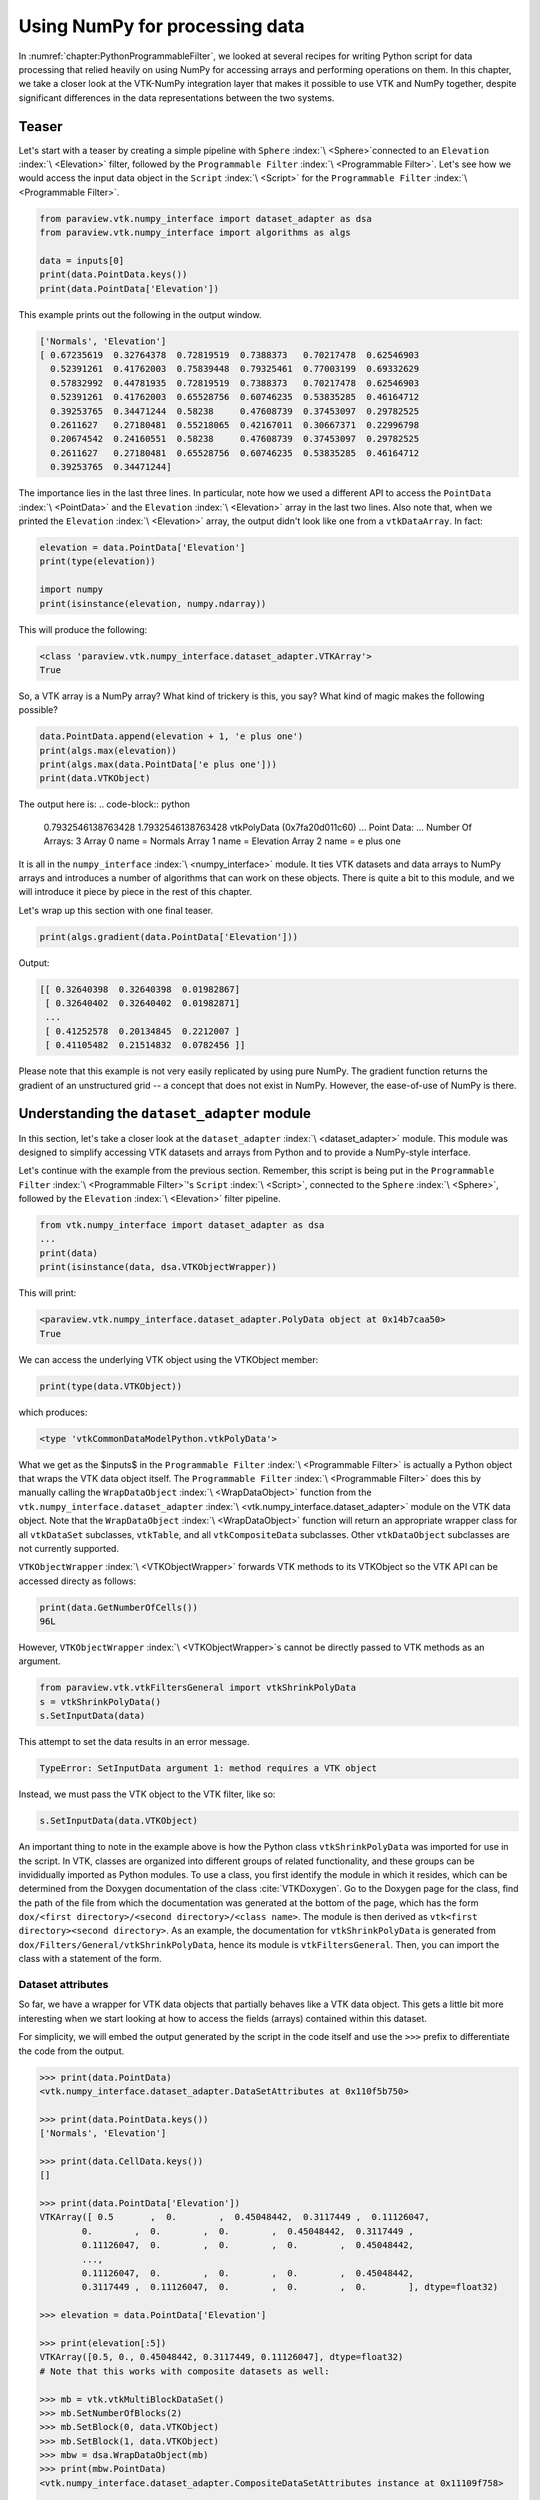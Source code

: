 .. _chapter:VTKNumPyIntegration:

Using NumPy for processing data
###############################


In  :numref:`chapter:PythonProgrammableFilter`, we looked at several recipes for
writing Python script for data processing that relied heavily on using NumPy for
accessing arrays and performing operations on them. In this chapter,
we take a closer look at the VTK-NumPy integration layer that makes it possible
to use VTK and NumPy together, despite significant differences in the data
representations between the two systems.

Teaser
======

Let's start with a teaser by creating a simple pipeline with  ``Sphere`` :index:`\ <Sphere>`\ 
connected to an  ``Elevation`` :index:`\ <Elevation>`\  filter, followed by the  ``Programmable Filter`` :index:`\ <Programmable Filter>`\ .
Let's see how we would access the input data object in the  ``Script`` :index:`\ <Script>`\  for the
``Programmable Filter`` :index:`\ <Programmable Filter>`\ .

.. code-block:: python

  from paraview.vtk.numpy_interface import dataset_adapter as dsa
  from paraview.vtk.numpy_interface import algorithms as algs
  
  data = inputs[0]
  print(data.PointData.keys())
  print(data.PointData['Elevation'])

This example prints out the following in the output window.

.. code-block:: python

  ['Normals', 'Elevation']
  [ 0.67235619  0.32764378  0.72819519  0.7388373   0.70217478  0.62546903
    0.52391261  0.41762003  0.75839448  0.79325461  0.77003199  0.69332629
    0.57832992  0.44781935  0.72819519  0.7388373   0.70217478  0.62546903
    0.52391261  0.41762003  0.65528756  0.60746235  0.53835285  0.46164712
    0.39253765  0.34471244  0.58238     0.47608739  0.37453097  0.29782525
    0.2611627   0.27180481  0.55218065  0.42167011  0.30667371  0.22996798
    0.20674542  0.24160551  0.58238     0.47608739  0.37453097  0.29782525
    0.2611627   0.27180481  0.65528756  0.60746235  0.53835285  0.46164712
    0.39253765  0.34471244]

The importance lies in the last three lines. In particular, note how we used a different API to
access the  ``PointData`` :index:`\ <PointData>`\  and the  ``Elevation`` :index:`\ <Elevation>`\  array in the last two lines. Also note
that, when we printed the  ``Elevation`` :index:`\ <Elevation>`\  array, the output didn't look like one from a
``vtkDataArray``. In fact:

.. code-block:: python

  elevation = data.PointData['Elevation']
  print(type(elevation))
  
  import numpy
  print(isinstance(elevation, numpy.ndarray))

This will produce the following:

.. code-block:: python

  <class 'paraview.vtk.numpy_interface.dataset_adapter.VTKArray'>
  True

So, a VTK array is a NumPy array? What kind of trickery is this, you say? What
kind of magic makes the following possible?

.. code-block:: python

  data.PointData.append(elevation + 1, 'e plus one')
  print(algs.max(elevation))
  print(algs.max(data.PointData['e plus one']))
  print(data.VTKObject)

The output here is:
.. code-block:: python

  0.7932546138763428
  1.7932546138763428
  vtkPolyData (0x7fa20d011c60)
  ...
  Point Data:
  ...
  Number Of Arrays: 3
  Array 0 name = Normals
  Array 1 name = Elevation
  Array 2 name = e plus one

It is all in the  ``numpy_interface`` :index:`\ <numpy_interface>`\  module. It ties VTK datasets and data arrays to
NumPy arrays and introduces a number of algorithms that can work on these
objects. There is quite a bit to this module, and we will introduce it piece by
piece in the rest of this chapter.

Let's wrap up this section with one final teaser.

.. code-block:: python

  print(algs.gradient(data.PointData['Elevation']))

Output:

.. code-block:: python

  [[ 0.32640398  0.32640398  0.01982867]
   [ 0.32640402  0.32640402  0.01982871]
   ...
   [ 0.41252578  0.20134845  0.2212007 ]
   [ 0.41105482  0.21514832  0.0782456 ]]

Please note that this example is not very easily replicated by using pure NumPy.
The gradient function returns the gradient of an unstructured grid -- a concept
that does not exist in NumPy. However, the ease-of-use of NumPy is there.

Understanding the ``dataset_adapter`` module
============================================

In this section, let's take a closer look at the  ``dataset_adapter`` :index:`\ <dataset_adapter>`\  module.
This module was designed to simplify accessing VTK datasets and arrays from
Python and to provide a NumPy-style interface.

Let's continue with the example from the previous section.
Remember, this script is being put in the  ``Programmable Filter`` :index:`\ <Programmable Filter>`\ 's  ``Script`` :index:`\ <Script>`\ ,
connected to the  ``Sphere`` :index:`\ <Sphere>`\ , followed by the  ``Elevation`` :index:`\ <Elevation>`\  filter pipeline.

.. code-block:: python

  from vtk.numpy_interface import dataset_adapter as dsa
  ...
  print(data)
  print(isinstance(data, dsa.VTKObjectWrapper))

This will print:

.. code-block:: python

  <paraview.vtk.numpy_interface.dataset_adapter.PolyData object at 0x14b7caa50>
  True

We can access the underlying VTK object using the VTKObject member:

.. code-block:: python

  print(type(data.VTKObject))

which produces:

.. code-block:: python

  <type 'vtkCommonDataModelPython.vtkPolyData'>

What we get as the $inputs$ in the  ``Programmable Filter`` :index:`\ <Programmable Filter>`\  is actually a Python
object that wraps the VTK data object itself. The  ``Programmable Filter`` :index:`\ <Programmable Filter>`\  does
this by manually calling the  ``WrapDataObject`` :index:`\ <WrapDataObject>`\  function from the
``vtk.numpy_interface.dataset_adapter`` :index:`\ <vtk.numpy_interface.dataset_adapter>`\   module on the VTK data object.
Note that the  ``WrapDataObject`` :index:`\ <WrapDataObject>`\  function will return an appropriate wrapper class
for all ``vtkDataSet`` subclasses, ``vtkTable``, and all ``vtkCompositeData`` subclasses.
Other ``vtkDataObject`` subclasses are not currently supported.

``VTKObjectWrapper`` :index:`\ <VTKObjectWrapper>`\  forwards VTK methods to its VTKObject so the VTK API can
be accessed directy as follows:

.. code-block:: python

  print(data.GetNumberOfCells())
  96L

However,  ``VTKObjectWrapper`` :index:`\ <VTKObjectWrapper>`\ s cannot be directly passed to VTK methods as an argument.

.. code-block:: python

  from paraview.vtk.vtkFiltersGeneral import vtkShrinkPolyData
  s = vtkShrinkPolyData()
  s.SetInputData(data)

This attempt to set the data results in an error message.

.. code-block:: python

  TypeError: SetInputData argument 1: method requires a VTK object

Instead, we must pass the VTK object to the VTK filter, like so:

.. code-block:: python

  s.SetInputData(data.VTKObject)

An important thing to note in the example above is how the Python class
``vtkShrinkPolyData`` was imported for use in the script. In VTK, classes are
organized into different groups of related functionality, and these groups can be
invididually imported as Python modules. To use a class, you first identify the module in
which it resides, which can be determined from the Doxygen documentation of the class
:cite:`VTKDoxygen`. Go to the Doxygen page for the class, find the path of the file from
which the documentation was generated at the bottom of the page, which has the form
``dox/<first directory>/<second directory>/<class name>``. The module is then derived as
``vtk<first directory><second directory>``. As an example, the documentation for
``vtkShrinkPolyData`` is generated from ``dox/Filters/General/vtkShrinkPolyData``,
hence its module is ``vtkFiltersGeneral``. Then, you can import the class with a
statement of the form.

Dataset attributes
^^^^^^^^^^^^^^^^^^

So far, we have a wrapper for VTK data objects that
partially behaves like a VTK data object. This gets a little bit more
interesting when we start looking at how to access the fields (arrays)
contained within this dataset.

For simplicity, we will embed the output generated by the script in the code
itself and use the ``>>>`` prefix to differentiate the code from the
output.

.. code-block:: python

  >>> print(data.PointData)
  <vtk.numpy_interface.dataset_adapter.DataSetAttributes at 0x110f5b750>
  
  >>> print(data.PointData.keys())
  ['Normals', 'Elevation']
  
  >>> print(data.CellData.keys())
  []
  
  >>> print(data.PointData['Elevation'])
  VTKArray([ 0.5       ,  0.        ,  0.45048442,  0.3117449 ,  0.11126047,
          0.        ,  0.        ,  0.        ,  0.45048442,  0.3117449 ,
          0.11126047,  0.        ,  0.        ,  0.        ,  0.45048442,
          ...,
          0.11126047,  0.        ,  0.        ,  0.        ,  0.45048442,
          0.3117449 ,  0.11126047,  0.        ,  0.        ,  0.        ], dtype=float32)
  
  >>> elevation = data.PointData['Elevation']
  
  >>> print(elevation[:5])
  VTKArray([0.5, 0., 0.45048442, 0.3117449, 0.11126047], dtype=float32)
  # Note that this works with composite datasets as well:
  
  >>> mb = vtk.vtkMultiBlockDataSet()
  >>> mb.SetNumberOfBlocks(2)
  >>> mb.SetBlock(0, data.VTKObject)
  >>> mb.SetBlock(1, data.VTKObject)
  >>> mbw = dsa.WrapDataObject(mb)
  >>> print(mbw.PointData)
  <vtk.numpy_interface.dataset_adapter.CompositeDataSetAttributes instance at 0x11109f758>
  
  >>> print(mbw.PointData.keys())
  ['Normals', 'Elevation']
  
  >>> print(mbw.PointData['Elevation'])
  <vtk.numpy_interface.dataset_adapter.VTKCompositeDataArray at 0x1110a32d0>

It is possible to access  ``PointData`` :index:`\ <PointData>`\ ,  ``CellData`` :index:`\ <CellData>`\ ,  ``FieldData`` :index:`\ <FieldData>`\ ,
``Points`` :index:`\ <Points>`\  (subclasses of ``vtkPointSet`` only), and  ``Polygons`` :index:`\ <Polygons>`\ 
(``vtkPolyData`` only) this way. We will continue to add accessors to more
types of arrays through this API.

Working with arrays
===================

For this section, let's change our test pipeline to consist of the  ``Wavelet`` :index:`\ <Wavelet>`\ 
source connected to the  ``Programmable Filter`` :index:`\ <Programmable Filter>`\ .

In the  ``Script`` :index:`\ <Script>`\ , we access the ``RTData`` point data array as follows:

.. code-block:: python

  # Code for 'Script'
  from paraview.vtk.vtkFiltersGeneral import vtkDataSetTriangleFilter
  image = inputs[0]
  rtdata = image.PointData['RTData']
  
  # Let's transform this data as well, using another VTK filter.
  tets = vtkDataSetTriangleFilter()
  tets.SetInputDataObject(image.VTKObject)
  tets.Update()
  
  # Here, now we need to explicitly wrap the output dataset to get a
  # VTKObjectWrapper instance.
  ugrid = dsa.WrapDataObject(tets.GetOutput())
  rtdata2 = ugrid.PointData['RTData']

Here, we created two datasets: an image data (``vtkImageData``) and an unstructured
grid (``vtkUnstructuredGrid``). They essentially represent the same data but the
unstructured grid is created by tetrahedralizing the image data. So, we expect
the unstructured grid to have the same points but more cells (tetrahedra).

.. code-block:: python

  from paraview.vtk.vtkFiltersGeneral import vtkDataSetTriangleFilter

The array API
^^^^^^^^^^^^^

``numpy_interface`` :index:`\ <numpy_interface>`\  array objects behave very similar to NumPy arrays. In
fact, arrays from ``vtkDataSet`` subclasses are instances of VTKArray, which is a
subclass of  ``numpy.ndarray`` :index:`\ <numpy.ndarray>`\ . Arrays from ``vtkCompositeDataSet`` and subclasses are
not NumPy arrays, but they behave very similarly. We will outline the differences in a
separate section. Let's start with the basics. All of the following work as
expected.

As before, for simplicity, we will embed the output generated by the script in the code
itself and use the ``>>>`` prefix to differentiate the code from the
output.

.. code-block:: python

  >>> print(rtdata[0])
  60.763466
  
  >>> print(rtdata[-1])
  57.113735
  
  >>> print(repr(rtdata[0:10:3]))
  VTKArray([  60.76346588,   95.53707886,   94.97672272,  108.49817657], dtype=float32)
  
  >>> print(repr(rtdata + 1))
  VTKArray([ 61.76346588,  86.87795258,  73.80931091, ...,  68.51051331,
          44.34006882,  58.1137352 ], dtype=float32)
  
  >>> print(repr(rtdata < 70))
  VTKArray([ True , False, False, ...,  True,  True,  True])
  
  # We will cover algorithms later. This is to generate a vector field.
  >>> avector = algs.gradient(rtdata)
  
  # To demonstrate that avector is really a vector
  >>> print(algs.shape(rtdata))
  (9261,)
  
  >>> print(algs.shape(avector))
  (9261, 3)
  
  >>> print(repr(avector[:, 0]))
  VTKArray([ 25.69367027,   6.59600449,   5.38400745, ...,  -6.58120966,
          -5.77147198,  13.19447994])
  

A few things to note in this example:

* Single component arrays always have the following shape: (n-tuples,) and
  not (n-tuples, 1)
* Multiple component arrays have the following shape: (n-tuples, n-components)
* Tensor arrays have the following shape: (n-tuples, 3, 3)
* The above holds even for images and other structured data. All arrays
  have one dimension (1 component arrays), two dimensions (multi-component arrays), or
  three dimensions (tensor arrays).

One more cool thing: It is possible to use boolean arrays to index arrays. Thus,
the following works very nicely:

.. code-block:: python

  >>> print(repr(rtdata[rtdata < 70]))
  VTKArray([ 60.76346588,  66.75043488,  69.19681549,  50.62128448,
          64.8801651 ,  57.72655106,  49.75050354,  65.05570221,
          57.38450241,  69.51113129,  64.24596405,  67.54656982,
          ...,
          61.18143463,  66.61872864,  55.39360428,  67.51051331,
          43.34006882,  57.1137352 ], dtype=float32)
  
  >>> print(repr(avector[avector[:,0] > 10]))
  VTKArray([[ 25.69367027,   9.01253319,   7.51076698],
         [ 13.1944809 ,   9.01253128,   7.51076508],
         [ 25.98717642,  -4.49800825,   7.80427408],
         ...,
         [ 12.9009738 , -16.86548471,  -7.80427504],
         [ 25.69366837,  -3.48665428,  -7.51076889],
         [ 13.19447994,  -3.48665524,  -7.51076794]])

Algorithms
^^^^^^^^^^

You can do a lot simply using the array API. However, things get much more
interesting when we start using the  ``numpy_interface.algorithms`` :index:`\ <numpy_interface.algorithms>`\  module. We
introduced it briefly in the previous examples. We will expand on it a bit more
here. For a full list of algorithms, use  ``help(algs)`` :index:`\ <help(algs)>`\ . Here are some
self-explanatory examples:

.. code-block:: python

  >>> import paraview.vtk.numpy_interface.algorithms as algs
  >>> print(repr(algs.sin(rtdata)))
  VTKArray([-0.87873501, -0.86987603, -0.52497   , ..., -0.99943125,
         -0.59898132,  0.53547275], dtype=float32)
  
  >>> print(repr(algs.min(rtdata)))
  VTKArray(37.35310363769531)
  
  >>> print(repr(algs.max(avector)))
  VTKArray(34.781060218811035)
  
  >>> print(repr(algs.max(avector, axis=0)))
  VTKArray([ 34.78106022,  29.01940918,  18.34743023])
  
  >>> print(repr(algs.max(avector, axis=1)))
  VTKArray([ 25.69367027,   9.30603981,   9.88350773, ...,  -4.35762835,
          -3.78016186,  13.19447994])

If you haven't used the axis argument before, it is pretty easy. When you don't
pass an axis value, the function is applied to all values of an array without
any consideration for dimensionality. When  ``axis=0`` :index:`\ <axis=0>`\ , the function will be applied
to each component of the array independently. When  ``axis=1`` :index:`\ <axis=1>`\ , the function will be
applied to each tuple independently. Experiment if this is not clear to you.
Functions that work this way include  ``sum`` :index:`\ <sum>`\ ,  ``min`` :index:`\ <min>`\ ,  ``max`` :index:`\ <max>`\ ,  ``std`` :index:`\ <std>`\ , and  ``var`` :index:`\ <var>`\ .

Another interesting and useful function is where the indices of an
array are returned where a particular condition occurs.

.. code-block:: python

  >>> print(repr(algs.where(rtdata < 40)))
  (array([ 420, 9240]),)
  # For vectors, this will also return the component index if an axis is not
  # defined.
  
  >>> print(repr(algs.where(avector < -29.7)))
  (VTKArray([4357, 4797, 4798, 4799, 5239]), VTKArray([1, 1, 1, 1, 1]))

So far, all of the functions that we discussed are directly provided by NumPy.
Many of the NumPy ufuncs are included in the algorithms module. They all work
with single arrays and composite data arrays.
Algorithms also provide some functions that behave somewhat differently than
their NumPy counterparts. These include cross, dot, inverse, determinant,
eigenvalue, eigenvector, etc. All of these functions are applied to each
tuple rather than to a whole array/matrix. For example:

.. code-block:: python

  >>> amatrix = algs.gradient(avector)
  >>> print(repr(algs.determinant(amatrix)))
  VTKArray([-1221.2732624 ,  -648.48272183,    -3.55133937, ...,    28.2577152 ,
          -629.28507693, -1205.81370163])

Note that everything above only leveraged per-tuple information and did not rely
on the mesh. One of VTK's biggest strengths is that its data model supports a
large variety of meshes, while its algorithms work generically on all of these mesh
types. The algorithms module exposes some of this functionality. Other functions
can be easily implemented by leveraging existing VTK filters. We used gradient
before to generate a vector and a matrix. Here it is again:

.. code-block:: python

  >>> avector = algs.gradient(rtdata)
  >>> amatrix = algs.gradient(avector)

Functions like this require access to the dataset containing the array and the
associated mesh. This is one of the reasons why we use a subclass of  ``ndarray`` :index:`\ <ndarray>`\  in
dataset_adapter:

.. code-block:: python

  >>> print(repr(rtdata.DataSet))
  <paraview.vtk.numpy_interface.dataset_adapter.DataSet at 0x11b61e9d0>

Each array points to the dataset containing it. Functions such as gradient use
the mesh and the array together. NumPy provides a gradient function too, you say.
What is so exciting about yours? Well, this:

.. code-block:: python

  >>> print(repr(algs.gradient(rtdata2)))
  VTKArray([[ 25.46767712,   8.78654003,   7.28477383],
         [  6.02292252,   8.99845123,   7.49668884],
         [  5.23528767,   9.80230141,   8.3005352 ],
         ...,
         [ -6.43249083,  -4.27642155,  -8.30053616],
         [ -5.19838905,  -3.47257614,  -7.49668884],
         [ 13.42047501,  -3.26066017,  -7.28477287]])
  >>> print(rtdata2.DataSet.GetClassName())
  vtkUnstructuredGrid

Gradient and algorithms that require access to a mesh work whether that mesh is
a uniform grid, a curvilinear grid, or an unstructured grid thanks to VTK's
data model. Take a look at various functions in the algorithms module to see all
the cool things that can be accomplished using it. In the remaining sections, we
demonstrate how specific problems can be solved using these modules.

Handling composite datasets
===========================

In this section, we take a closer look at composite datasets. For this example,
our pipeline is  ``Sphere`` :index:`\ <Sphere>`\  source, and  ``Cone`` :index:`\ <Cone>`\  source is set as two
inputs to the  ``Programmable Filter`` :index:`\ <Programmable Filter>`\ .

We can create a multiblock dataset in the  ``Programmable Filter`` :index:`\ <Programmable Filter>`\ 's  ``Script`` :index:`\ <Script>`\ 
as follows:

.. code-block:: python

  # Let's assume inputs[0] is the output from Sphere and
  # inputs[1] is the output from Cone.
  mb = vtk.vtkMultiBlockDataSet()
  mb.SetBlock(0, inputs[0].VTKObject)
  mb.SetBlock(1, inputs[1].VTKObject)

Many of VTK's algorithms work with composite datasets without any change. For example:

.. code-block:: python

  e = vtk.vtkElevationFilter()
  e.SetInputData(mb)
  e.Update()
  
  mbe = e.GetOutputDataObject(0)
  print(mbe.GetClassName())

This will output ``vtkMultiBlockDataSet``.

Now that we have a composite dataset with a scalar, we can use  ``numpy_interface`` :index:`\ <numpy_interface>`\ .
As before, for simplicity, we will embed the output generated by the script in the code
itself and use the ``>>>`` prefix to differentiate the code from the
output.

.. code-block:: python

  >>> from paraview.vtk.numpy_interface import dataset_adapter as dsa
  >>> mbw = dsa.WrapDataObject(mbe)
  >>> print(repr(mbw.PointData.keys()))
  ['Normals', 'Elevation']
  >>> elev = mbw.PointData['Elevation']
  >>> print(repr(elev))
  <paraview.vtk.numpy_interface.dataset_adapter.VTKCompositeDataArray at 0x1189ee410>

Note that the array type is different than we have previously seen
(``VTKArray``). However, it still works the same way.

.. code-block:: python

  >>> from paraview.vtk.numpy_interface import algorithms as algs
  >>> print(algs.max(elev))
  0.5
  >>> print(algs.max(elev + 1))
  1.5

You can individually access the arrays of each block as follows.

.. code-block:: python

  >>> print(repr(elev.Arrays[0]))
  VTKArray([ 0.5       ,  0.        ,  0.45048442,  0.3117449 ,  0.11126047,
          0.        ,  0.        ,  0.        ,  0.45048442,  0.3117449 ,
          0.11126047,  0.        ,  0.        ,  0.        ,  0.45048442,
          0.3117449 ,  0.11126047,  0.        ,  0.        ,  0.        ,
          0.45048442,  0.3117449 ,  0.11126047,  0.        ,  0.        ,
          0.        ,  0.45048442,  0.3117449 ,  0.11126047,  0.        ,
          0.        ,  0.        ,  0.45048442,  0.3117449 ,  0.11126047,
          0.        ,  0.        ,  0.        ,  0.45048442,  0.3117449 ,
          0.11126047,  0.        ,  0.        ,  0.        ,  0.45048442,
          0.3117449 ,  0.11126047,  0.        ,  0.        ,  0.        ], dtype=float32)

Note that indexing is slightly different.

.. code-block:: python

  >>> print(elev[0:3])
  [VTKArray([ 0.5,  0.,  0.45048442], dtype=float32),
   VTKArray([ 0.,  0.,  0.43301269], dtype=float32)]

The return value is a composite array consisting of two VTKArrays. The  ``[]`` :index:`\ <[]>`\  operator
simply returned the first four values of each array. In general, all indexing
operations apply to each VTKArray in the composite array collection. It is similar
for algorithms, where:

.. code-block:: python

  >>> print(algs.where(elev < 0.5))
  [(array([ 1,  2,  3,  4,  5,  6,  7,  8,  9, 10, 11, 12, 13, 14, 15, 16, 17,
         18, 19, 20, 21, 22, 23, 24, 25, 26, 27, 28, 29, 30, 31, 32, 33, 34,
         35, 36, 37, 38, 39, 40, 41, 42, 43, 44, 45, 46, 47, 48, 49]),),
         (array([0, 1, 2, 3, 4, 5, 6]),)]

Now, let's look at the other array called Normals.


.. code-block:: python

  >>> normals = mbw.PointData['Normals']
  >>> print(repr(normals.Arrays[0]))
  VTKArray([[  0.00000000e+00,   0.00000000e+00,   1.00000000e+00],
         [  0.00000000e+00,   0.00000000e+00,  -1.00000000e+00],
         [  4.33883727e-01,   0.00000000e+00,   9.00968850e-01],
         [  7.81831503e-01,   0.00000000e+00,   6.23489797e-01],
         [  9.74927902e-01,   0.00000000e+00,   2.22520933e-01],
         ...
         [  6.89378142e-01,  -6.89378142e-01,   2.22520933e-01],
         [  6.89378142e-01,  -6.89378142e-01,  -2.22520933e-01],
         [  5.52838326e-01,  -5.52838326e-01,  -6.23489797e-01],
         [  3.06802124e-01,  -3.06802124e-01,  -9.00968850e-01]], dtype=float32)
  >>> print(repr(normals.Arrays[1]))
  <paraview.vtk.numpy_interface.dataset_adapter.VTKNoneArray at 0x1189e7790>


Notice how the second array is a  ``VTKNoneArray`` :index:`\ <VTKNoneArray>`\ . This is because ``vtkConeSource``
does not produce normals. Where an array does not exist, we use a VTKNoneArray
as placeholder. This allows us to maintain a one-to-one mapping between datasets
of a composite dataset and the arrays in the VTKCompositeDataArray. It also
allows us to keep algorithms working in parallel without a lot of specialized
code.

Where many of the algorithms apply independently to each array in a collection,
some algorithms are global. Take  ``min`` :index:`\ <min>`\  and  ``max`` :index:`\ <max>`\ , for example, as we demonstrated above.
It is sometimes useful to get per-block answers. For this, you can use
``_per_block`` algorithms.

.. code-block:: python

  >>> print(algs.max_per_block(elev))
  [0.5, 0.4330127]

These work very nicely together with other operations. For example, here is how
we can normalize the elevation values in each block.

.. code-block:: python

  >>> _min = algs.min_per_block(elev)
  >>> _max = algs.max_per_block(elev)
  >>> _norm = (elev - _min) / (_max - _min)
  >>> print(algs.min(_norm))
  0.0
  >>> print(algs.max(_norm))
  1.0

Once you grasp these features, you should be able to use composite arrays very
similarly to single arrays.

A final note on composite datasets: The composite data wrapper provided by
``numpy_interface.dataset_adapter`` :index:`\ <numpy_interface.dataset_adapter>`\  offers a few convenience functions to traverse
composite datasets. Here is a simple example:

.. code-block:: python

  >>> for ds in mbw:
  >>>    print(type(ds))
  <class 'paraview.vtk.numpy_interface.dataset_adapter.PolyData'>
  <class 'paraview.vtk.numpy_interface.dataset_adapter.PolyData'>
